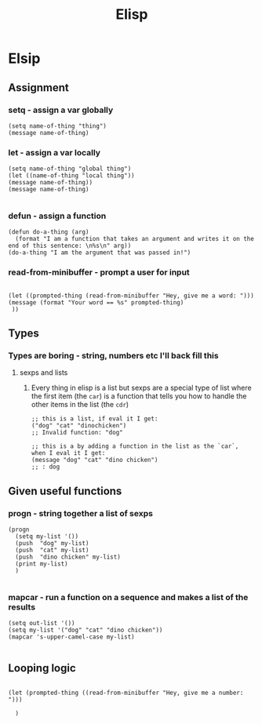 #+title: Elisp

* Elsip

** Assignment

*** setq - assign a var globally

#+begin_src elisp
(setq name-of-thing "thing")
(message name-of-thing)
#+end_src

#+RESULTS:
: thing

*** let - assign a var locally

#+begin_src elisp
(setq name-of-thing "global thing")
(let ((name-of-thing "local thing"))
(message name-of-thing))
(message name-of-thing)

#+end_src

#+RESULTS:
: global thing

*** defun - assign a function

#+begin_src elisp
(defun do-a-thing (arg)
  (format "I am a function that takes an argument and writes it on the end of this sentence: \n%s\n" arg))
(do-a-thing "I am the argument that was passed in!")
#+end_src

#+RESULTS:
: I am a function that takes an argument and writes it on the end of this sentence:
: I am the argument that was passed in!
*** read-from-minibuffer - prompt a user for input

#+begin_src elisp

 (let ((prompted-thing (read-from-minibuffer "Hey, give me a word: ")))
 (message (format "Your word == %s" prompted-thing)
  ))
#+end_src

#+RESULTS:
: Your word == dog


** Types
*** Types are boring - string, numbers etc I'll back fill this
**** sexps and lists
***** Every thing in elisp is a list but sexps are a special type of list where the first item (the =car=) is a function that tells you how to handle the other items in the list (the =cdr=)

#+begin_src elisp
;; this is a list, if eval it I get:
("dog" "cat" "dinochicken")
;; Invalid function: "dog"
#+end_src

#+begin_src elisp
;; this is a by adding a function in the list as the `car`, when I eval it I get:
(message "dog" "cat" "dino chicken")
;; : dog
#+end_src

#+RESULTS:
: dog

** Given useful functions
*** progn - string together a list of sexps

#+begin_src elisp
(progn
  (setq my-list '())
  (push  "dog" my-list)
  (push  "cat" my-list)
  (push  "dino chicken" my-list)
  (print my-list)
  )

#+end_src

#+RESULTS:
| dinochicken | cat | dog |

*** mapcar - run a function on a sequence and makes a list of the results
#+begin_src elisp
  (setq out-list '())
  (setq my-list '("dog" "cat" "dino chicken"))
  (mapcar 's-upper-camel-case my-list)

#+end_src

#+RESULTS:
| Dog | Cat | DinoChicken |
** Looping logic

#+begin_src elisp

(let (prompted-thing ((read-from-minibuffer "Hey, give me a number: ")))

  )

#+end_src

